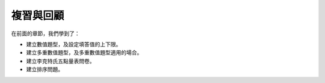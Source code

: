 複習與回顧
##########

在前面的章節，我們學到了：

- 建立數值題型，及設定填答值的上下限。
- 建立多重數值題型，及多重數值題型適用的場合。
- 建立李克特氏五點量表問卷。
- 建立排序問題。
